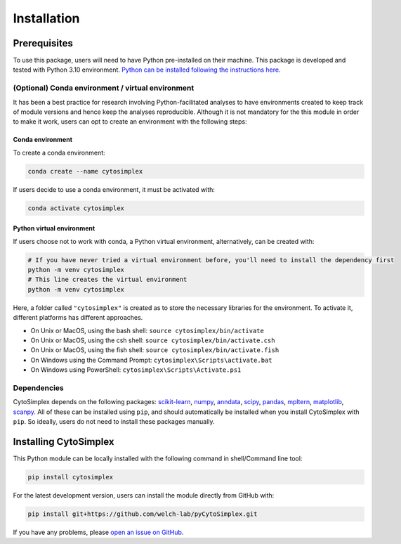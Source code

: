 ======================
Installation
======================


Prerequisites
=============

To use this package, users will need to have Python pre-installed on their machine. This package is developed and tested with Python 3.10 environment. `Python can be installed following the instructions here <https://www.python.org/downloads/>`_.

(Optional) Conda environment / virtual environment
--------------------------------------------------

It has been a best practice for research involving Python-facilitated analyses to have environments created to keep track of module versions and hence keep the analyses reproducible. Although it is not mandatory for the this module in order to make it work, users can opt to create an environment with the following steps:

Conda environment
^^^^^^^^^^^^^^^^^

To create a conda environment:

.. code-block:: bash

      conda create --name cytosimplex

If users decide to use a conda environment, it must be activated with:

.. code-block:: bash

      conda activate cytosimplex

Python virtual environment
^^^^^^^^^^^^^^^^^^^^^^^^^^

If users choose not to work with conda, a Python virtual environment, alternatively, can be created with:

.. code-block:: bash

      # If you have never tried a virtual environment before, you'll need to install the dependency first
      python -m venv cytosimplex
      # This line creates the virtual environment
      python -m venv cytosimplex

Here, a folder called ``"cytosimplex"`` is created as to store the necessary libraries for the environment. To activate it, different platforms has different approaches.

- On Unix or MacOS, using the bash shell: ``source cytosimplex/bin/activate``
- On Unix or MacOS, using the csh shell: ``source cytosimplex/bin/activate.csh``
- On Unix or MacOS, using the fish shell: ``source cytosimplex/bin/activate.fish``
- On Windows using the Command Prompt: ``cytosimplex\Scripts\activate.bat``
- On Windows using PowerShell: ``cytosimplex\Scripts\Activate.ps1``

Dependencies
------------

CytoSimplex depends on the following packages:
`scikit-learn <https://scikit-learn.org/stable/>`_,
`numpy <https://numpy.org/>`_,
`anndata <https://anndata.readthedocs.io/en/latest/>`_,
`scipy <https://scipy.org/>`_,
`pandas <https://pandas.pydata.org/>`_,
`mpltern <https://mpltern.readthedocs.io/en/latest/>`_,
`matplotlib <https://matplotlib.org/>`_,
`scanpy <https://scanpy.readthedocs.io/en/stable/>`_.
All of these can be installed using ``pip``, and should automatically be installed when you install CytoSimplex with ``pip``. So ideally, users do not need to install these packages manually.

Installing CytoSimplex
======================

This Python module can be locally installed with the following command in shell/Command line tool:

.. code-block:: bash

      pip install cytosimplex

For the latest development version, users can install the module directly from GitHub with:

.. code-block:: bash

      pip install git+https://github.com/welch-lab/pyCytoSimplex.git

If you have any problems, please `open an issue on GitHub <https://github.com/mvfki/pyCytoSimplex/issues/new>`_.
